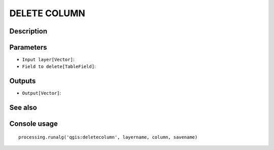 DELETE COLUMN
=============

Description
-----------

Parameters
----------

- ``Input layer[Vector]``:
- ``Field to delete[TableField]``:

Outputs
-------

- ``Output[Vector]``:

See also
---------


Console usage
-------------


::

	processing.runalg('qgis:deletecolumn', layername, column, savename)
